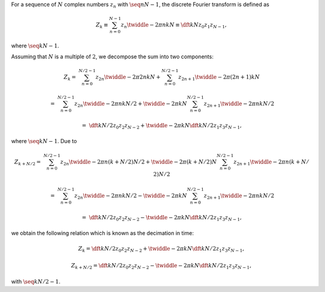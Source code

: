 For a sequence of :math:`N` complex numbers :math:`z_n` with :math:`\seq{n}{N - 1}`, the discrete Fourier transform is defined as

.. math::

    Z_k
    \equiv
    \sum_{n = 0}^{N - 1}
    z_n
    \twiddle{- 2 \pi}{n k}{N}
    \equiv
    \dft{k}{N}{z_0}{z_1}{z_{N - 1}},

where :math:`\seq{k}{N - 1}`.

Assuming that :math:`N` is a multiple of :math:`2`, we decompose the sum into two components:

.. math::

    Z_k
    =
    &
    \sum_{n = 0}^{N / 2 - 1}
    z_{2 n}
    \twiddle{- 2 \pi}{2 n k}{N}
    +
    \sum_{n = 0}^{N / 2 - 1}
    z_{2 n + 1}
    \twiddle{- 2 \pi}{\left( 2 n + 1 \right) k}{N}

    =
    &
    \sum_{n = 0}^{N / 2 - 1}
    z_{2 n}
    \twiddle{- 2 \pi}{n k}{N / 2}
    +
    \twiddle{- 2 \pi}{k}{N}
    \sum_{n = 0}^{N / 2 - 1}
    z_{2 n + 1}
    \twiddle{- 2 \pi}{n k}{N / 2}

    =
    &
    \dft{k}{N / 2}{z_0}{z_2}{z_{N - 2}}
    +
    \twiddle{- 2 \pi}{k}{N}
    \dft{k}{N / 2}{z_1}{z_3}{z_{N - 1}},

where :math:`\seq{k}{N - 1}`.
Due to

.. math::

    Z_{k + N / 2}
    =
    &
    \sum_{n = 0}^{N / 2 - 1}
    z_{2 n}
    \twiddle{- 2 \pi}{n \left( k + N / 2 \right)}{N / 2}
    +
    \twiddle{- 2 \pi}{\left( k + N / 2 \right)}{N}
    \sum_{n = 0}^{N / 2 - 1}
    z_{2 n + 1}
    \twiddle{- 2 \pi}{n \left( k + N / 2 \right)}{N / 2}

    =
    &
    \sum_{n = 0}^{N / 2 - 1}
    z_{2 n}
    \twiddle{- 2 \pi}{n k}{N / 2}
    -
    \twiddle{- 2 \pi}{k}{N}
    \sum_{n = 0}^{N / 2 - 1}
    z_{2 n + 1}
    \twiddle{- 2 \pi}{n k}{N / 2}

    =
    &
    \dft{k}{N / 2}{z_0}{z_2}{z_{N - 2}}
    -
    \twiddle{- 2 \pi}{k}{N}
    \dft{k}{N / 2}{z_1}{z_3}{z_{N - 1}},

we obtain the following relation which is known as the decimation in time:

.. math::

    Z_k
    =
    \dft{k}{N / 2}{z_0}{z_2}{z_{N - 2}}
    +
    \twiddle{- 2 \pi}{k}{N}
    \dft{k}{N / 2}{z_1}{z_3}{z_{N - 1}},

    Z_{k + N / 2}
    =
    \dft{k}{N / 2}{z_0}{z_2}{z_{N - 2}}
    -
    \twiddle{- 2 \pi}{k}{N}
    \dft{k}{N / 2}{z_1}{z_3}{z_{N - 1}},

with :math:`\seq{k}{N / 2 - 1}`.

